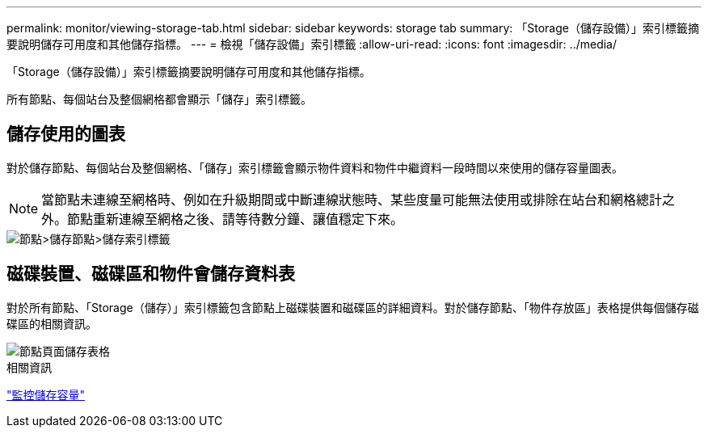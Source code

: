 ---
permalink: monitor/viewing-storage-tab.html 
sidebar: sidebar 
keywords: storage tab 
summary: 「Storage（儲存設備）」索引標籤摘要說明儲存可用度和其他儲存指標。 
---
= 檢視「儲存設備」索引標籤
:allow-uri-read: 
:icons: font
:imagesdir: ../media/


[role="lead"]
「Storage（儲存設備）」索引標籤摘要說明儲存可用度和其他儲存指標。

所有節點、每個站台及整個網格都會顯示「儲存」索引標籤。



== 儲存使用的圖表

對於儲存節點、每個站台及整個網格、「儲存」索引標籤會顯示物件資料和物件中繼資料一段時間以來使用的儲存容量圖表。


NOTE: 當節點未連線至網格時、例如在升級期間或中斷連線狀態時、某些度量可能無法使用或排除在站台和網格總計之外。節點重新連線至網格之後、請等待數分鐘、讓值穩定下來。

image::../media/nodes_storage_node_storage_tab.png[節點>儲存節點>儲存索引標籤]



== 磁碟裝置、磁碟區和物件會儲存資料表

對於所有節點、「Storage（儲存）」索引標籤包含節點上磁碟裝置和磁碟區的詳細資料。對於儲存節點、「物件存放區」表格提供每個儲存磁碟區的相關資訊。

image::../media/nodes_page_storage_tables.png[節點頁面儲存表格]

.相關資訊
link:monitoring-storage-capacity.html["監控儲存容量"]
